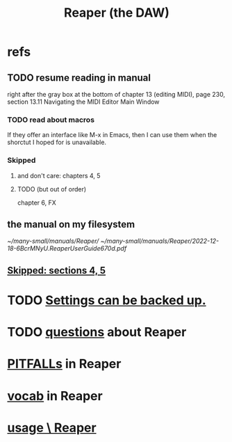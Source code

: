 :PROPERTIES:
:ID:       b2c146a9-789f-4c62-aa0e-0a6ca0e3034f
:ROAM_ALIASES: Reaper
:END:
#+title: Reaper (the DAW)
* refs
** TODO resume reading in manual
   right after the gray box at the bottom of
   chapter 13 (editing MIDI), page 230, section 13.11
     Navigating the MIDI Editor Main Window
*** TODO read about macros
    If they offer an interface like M-x in Emacs,
    then I can use them when the shorctut I hoped for is unavailable.
*** Skipped
    :PROPERTIES:
    :ID:       963866e1-1a6a-445e-a27a-68de1449dab1
    :END:
**** and don't care: chapters 4, 5
**** TODO (but out of order)
     chapter 6, FX
** the manual on my filesystem
   [[~/many-small/manuals/Reaper/]]
   [[~/many-small/manuals/Reaper/2022-12-18-6BcrMNyU.ReaperUserGuide670d.pdf]]
** [[id:963866e1-1a6a-445e-a27a-68de1449dab1][Skipped: sections 4, 5]]
* TODO [[id:dc2e95b2-e85f-4d60-858a-fa9ff2ac954f][Settings can be backed up.]]
* TODO [[id:752ec4bb-624f-4161-9624-9fc75dd13517][questions]] about Reaper
* [[id:c845c381-8b0b-4b7a-82e8-71f70110304e][PITFALLs]] in Reaper
* [[id:f16db74b-368c-4e86-952f-23bcb19169ea][vocab]] in Reaper
* [[id:890e754a-8677-43f3-92f4-035d0ecd42db][usage \ Reaper]]
